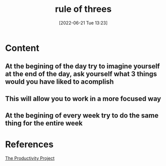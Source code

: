 :PROPERTIES:
:ID:       6d16c065-106f-4d96-89c6-98fe202de9e5
:END:
#+title: rule of threes
#+date: [2022-06-21 Tue 13:23]
#+filetags: :Productivity:

* Content
** At the begining of the day try to imagine yourself at the end of the day, ask yourself what 3 things would you have liked to acomplish
** This will allow you to work in a more focused way
** At the begining of every week try to do the same thing for the entire week

* References
[[id:524ef454-cf8d-4573-a23c-86a5d8012335][The Productivity Project]]
